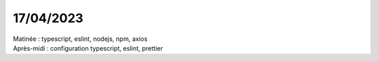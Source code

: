 17/04/2023
----------

| Matinée : typescript, eslint, nodejs, npm, axios
| Après-midi : configuration typescript, eslint, prettier